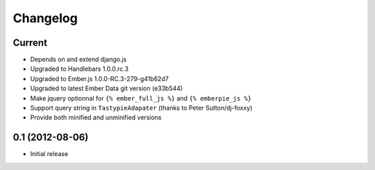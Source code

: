 Changelog
=========

Current
-------

- Depends on and extend django.js
- Upgraded to Handlebars 1.0.0.rc.3
- Upgraded to Ember.js 1.0.0-RC.3-279-g41b62d7
- Upgraded to latest Ember Data git version (e33b544)
- Make jquery optionnal for ``{% ember_full_js %}`` and ``{% emberpie_js %}``
- Support query string in ``TastypieAdapater`` (thanks to Peter Sutton/dj-foxxy)
- Provide both minified and unminified versions


0.1 (2012-08-06)
----------------

- Initial release

